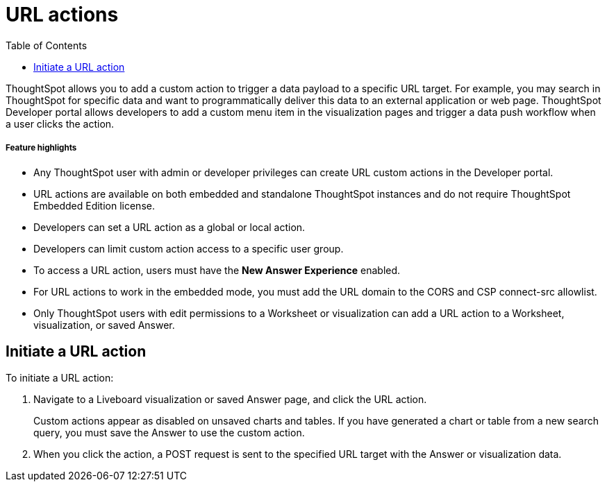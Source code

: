 = URL actions
:toc: true
:toclevels: 1

:page-title: Send data to a URL using a custom action
:page-pageid: custom-action-url
:page-description: You can add a custom action to send data to a specific URL target

ThoughtSpot allows you to add a custom action to trigger a data payload to a specific URL target. For example, you may search in ThoughtSpot for specific data and want to programmatically deliver this data to an external application or web page. ThoughtSpot Developer portal allows developers to add a custom menu item in the visualization pages and trigger a data push workflow when a user clicks the action.


[div boxDiv boxFullWidth]
--
+++<h5>Feature highlights</h5>+++

* Any ThoughtSpot user with admin or developer privileges can create URL custom actions in the Developer portal.
* URL actions are available on both embedded and standalone ThoughtSpot instances and do not require ThoughtSpot Embedded Edition license.
* Developers can set a URL action as a global or local action.
* Developers can limit custom action access to a specific user group. 
* To access a URL action, users must have the **New Answer Experience** enabled.
* For URL actions to work in the embedded mode, you must add the URL domain to the CORS and CSP connect-src allowlist.
* Only ThoughtSpot users with edit permissions to a Worksheet or visualization can add a URL action to a Worksheet, visualization, or saved Answer.
--

== Initiate a URL action

To initiate a URL action:

. Navigate to a Liveboard visualization or saved Answer page, and click the URL action.
+
Custom actions appear as disabled on unsaved charts and tables. If you have generated a chart or table from a new search query, you must save the Answer to use the custom action.

. When you click the action, a POST request is sent to the specified URL target with the Answer or visualization data.
